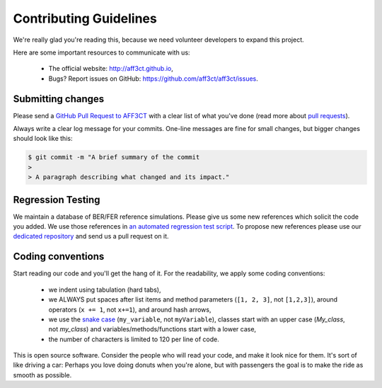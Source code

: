 Contributing Guidelines
=======================

We're really glad you're reading this, because we need volunteer developers to
expand this project.

Here are some important resources to communicate with us:

   * The official website: http://aff3ct.github.io,
   * Bugs? Report issues on GitHub: https://github.com/aff3ct/aff3ct/issues.

Submitting changes
------------------

.. _GitHub Pull Request to AFF3CT: https://github.com/aff3ct/aff3ct/pull/new/
.. _pull requests: https://help.github.com/articles/about-pull-requests/

Please send a `GitHub Pull Request to AFF3CT`_ with a clear list of what you've
done (read more about `pull requests`_).

Always write a clear log message for your commits. One-line messages are fine
for small changes, but bigger changes should look like this:

.. code-block:: console

   $ git commit -m "A brief summary of the commit
   >
   > A paragraph describing what changed and its impact."

Regression Testing
------------------

.. _an automated regression test script: https://github.com/aff3ct/aff3ct/blob/master/ci/test-regression.py
.. _dedicated repository: https://github.com/aff3ct/error_rate_references

We maintain a database of BER/FER reference simulations. Please give us some new
references which solicit the code you added. We use those references in
`an automated regression test script`_. To propose new references please use our
`dedicated repository`_ and send us a pull request on it.

Coding conventions
------------------

.. _snake case: https://en.wikipedia.org/wiki/Snake_case

Start reading our code and you'll get the hang of it. For the readability, we
apply some coding conventions:

   * we indent using tabulation (hard tabs),
   * we ALWAYS put spaces after list items and method parameters (``[1, 2, 3]``,
     not ``[1,2,3]``), around operators (``x += 1``, not ``x+=1``), and around
     hash arrows,
   * we use the `snake case`_ (``my_variable``, not ``myVariable``), classes
     start with an upper case (`My_class`, not `my_class`) and
     variables/methods/functions start with a lower case,
   * the number of characters is limited to 120 per line of code.

This is open source software. Consider the people who will read your code, and
make it look nice for them. It's sort of like driving a car: Perhaps you love
doing donuts when you're alone, but with passengers the goal is to make the ride
as smooth as possible.